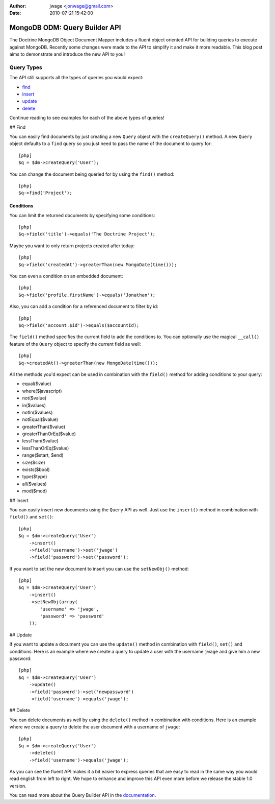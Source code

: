 :author: jwage <jonwage@gmail.com>
:date: 2010-07-21 15:42:00

==============================
MongoDB ODM: Query Builder API
==============================

The Doctrine MongoDB Object Document Mapper includes a fluent
object oriented API for building queries to execute against
MongoDB. Recently some changes were made to the API to simplify it
and make it more readable. This blog post aims to demonstrate and
introduce the new API to you!

Query Types
-----------

The API still supports all the types of queries you would expect:


-  `find <#find>`_
-  `insert <#insert>`_
-  `update <#update>`_
-  `delete <#delete>`_

Continue reading to see examples for each of the above types of
queries!

## Find

You can easily find documents by just creating a new ``Query``
object with the ``createQuery()`` method. A new ``Query`` object
defaults to a ``find`` query so you just need to pass the name of
the document to query for:

::

    [php]
    $q = $dm->createQuery('User');

You can change the document being queried for by using the
``find()`` method:

::

    [php]
    $q->find('Project');

Conditions
~~~~~~~~~~

You can limit the returned documents by specifying some
conditions:

::

    [php]
    $q->field('title')->equals('The Doctrine Project');

Maybe you want to only return projects created after today:

::

    [php]
    $q->field('createdAt')->greaterThan(new MongoDate(time()));

You can even a condition on an embedded document:

::

    [php]
    $q->field('profile.firstName')->equals('Jonathan');

Also, you can add a condition for a referenced document to filter
by id:

::

    [php]
    $q->field('account.$id')->equals($accountId);

The ``field()`` method specifies the current field to add the
conditions to. You can optionally use the magical ``__call()``
feature of the ``Query`` object to specify the current field as
well:

::

    [php]
    $q->createdAt()->greaterThan(new MongoDate(time()));

All the methods you'd expect can be used in combination with the
``field()`` method for adding conditions to your query:


-  equal($value)
-  where($javascript)
-  not($value)
-  in($values)
-  notIn($values)
-  notEqual($value)
-  greaterThan($value)
-  greaterThanOrEq($value)
-  lessThan($value)
-  lessThanOrEq($value)
-  range($start, $end)
-  size($size)
-  exists($bool)
-  type($type)
-  all($values)
-  mod($mod)

## Insert

You can easily insert new documents using the ``Query`` API as
well. Just use the ``insert()`` method in combination with
``field()`` and ``set()``:

::

    [php]
    $q = $dm->createQuery('User')
        ->insert()
        ->field('username')->set('jwage')
        ->field('password')->set('password');

If you want to set the new document to insert you can use the
``setNewObj()`` method:

::

    [php]
    $q = $dm->createQuery('User')
        ->insert()
        ->setNewObj(array(
            'username' => 'jwage',
            'password' => 'password'
        ));

## Update

If you want to update a document you can use the ``update()``
method in combination with ``field()``, ``set()`` and conditions.
Here is an example where we create a query to update a user with
the username ``jwage`` and give him a new password:

::

    [php]
    $q = $dm->createQuery('User')
        ->update()
        ->field('password')->set('newpassword')
        ->field('username')->equals('jwage');

## Delete

You can delete documents as well by using the ``delete()`` method
in combination with conditions. Here is an example where we create
a query to delete the user document with a username of ``jwage``:

::

    [php]
    $q = $dm->createQuery('User')
        ->delete()
        ->field('username')->equals('jwage');

As you can see the fluent API makes it a bit easier to express
queries that are easy to read in the same way you would read
english from left to right. We hope to enhance and improve this API
even more before we release the stable 1.0 version.

You can read more about the Query Builder API in the
`documentation <http://www.doctrine-project.org/projects/mongodb_odm/1.0/docs/reference/query-builder-api/en#query-builder-api>`_.


